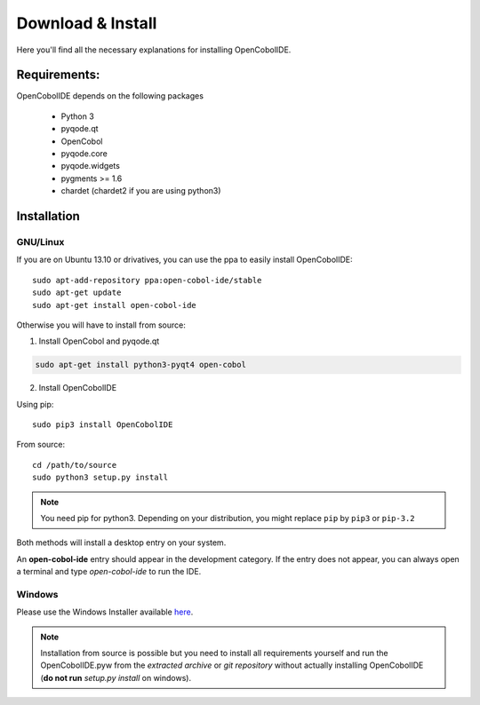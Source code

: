 Download & Install
==================

Here you'll find all the necessary explanations for installing OpenCobolIDE.


Requirements:
-------------
OpenCobolIDE depends on the following packages

    - Python 3
    - pyqode.qt
    - OpenCobol
    - pyqode.core
    - pyqode.widgets
    - pygments >= 1.6
    - chardet (chardet2 if you are using python3)

Installation
------------

GNU/Linux
+++++++++

If you are on Ubuntu 13.10 or drivatives, you can use the ppa to easily
install OpenCobolIDE::

    sudo apt-add-repository ppa:open-cobol-ide/stable
    sudo apt-get update
    sudo apt-get install open-cobol-ide

Otherwise you will have to install from source:

1) Install OpenCobol and pyqode.qt

.. code-block:: bash

    sudo apt-get install python3-pyqt4 open-cobol

2) Install OpenCobolIDE

Using pip::

    sudo pip3 install OpenCobolIDE

From source::

    cd /path/to/source
    sudo python3 setup.py install

.. note:: You need pip for python3. Depending on your distribution, you might
          replace ``pip`` by ``pip3`` or ``pip-3.2``


Both methods will install a desktop entry on your system.

An **open-cobol-ide** entry should appear in the development category. If the
entry does not appear, you can always open a terminal and type *open-cobol-ide* to run the IDE.


Windows
++++++++++++

Please use the Windows Installer available `here`_.

.. _`here`: https://github.com/OpenCobolIDE/OpenCobolIDE/releases


.. note:: Installation from source is possible but you need to install all
          requirements yourself and run the OpenCobolIDE.pyw from the *extracted
          archive* or *git repository* without actually installing OpenCobolIDE
          (**do not run** *setup.py install* on windows).